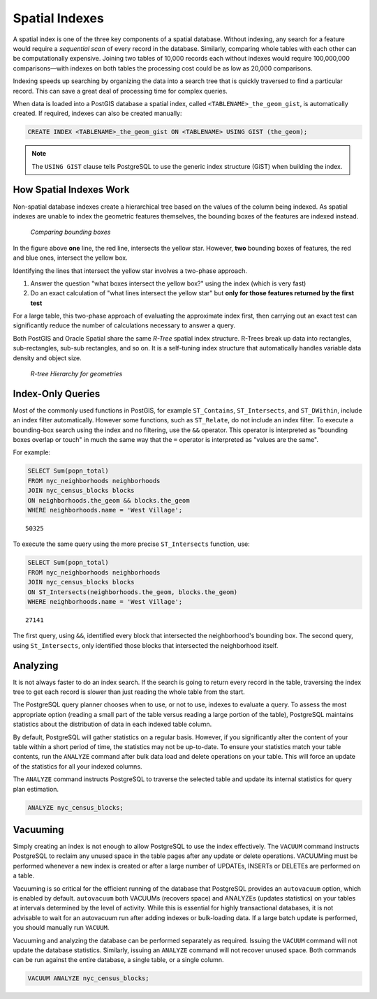 .. _dataadmin.pgBasics.indexes:

Spatial Indexes
===============

A spatial index is one of the three key components of a spatial database. Without indexing, any search for a feature would require a *sequential scan* of every record in the database. Similarly, comparing whole tables with each other can be computationally expensive. Joining two tables of 10,000 records each without indexes would require 100,000,000 comparisons—with indexes on both tables the processing cost could be as low as 20,000 comparisons. 

Indexing speeds up searching by organizing the data into a search tree that is quickly traversed to find a particular record. This can save a great deal of processing time for complex queries.


When data is loaded into a PostGIS database a spatial index, called  ``<TABLENAME>_the_geom_gist``, is automatically created. If required, indexes can also be created manually:

.. code-block:: sql

  CREATE INDEX <TABLENAME>_the_geom_gist ON <TABLENAME> USING GIST (the_geom);

.. note:: The ``USING GIST`` clause tells PostgreSQL to use the generic index structure (GiST) when building the index.


How Spatial Indexes Work
------------------------

Non-spatial database indexes create a hierarchical tree based on the values of the column being indexed. As spatial indexes are unable to index the geometric features themselves, the bounding boxes of the features are indexed instead.

.. figure:: img/indexes_bbox.png

   *Comparing bounding boxes*

In the figure above **one** line, the red line, intersects the yellow star. However, **two** bounding boxes of features, the red and blue ones, intersect the yellow box.

Identifying the lines that intersect the yellow star involves a two-phase approach.

#. Answer the question "what boxes intersect the yellow box?" using the index (which is very fast)
#. Do an exact calculation of "what lines intersect the yellow star" but **only for those features returned by the first test** 

For a large table, this two-phase approach of evaluating the approximate index first, then carrying out an exact test can significantly reduce the number of calculations necessary to answer a query.

Both PostGIS and Oracle Spatial share the same *R-Tree* spatial index structure. R-Trees break up data into rectangles, sub-rectangles, sub-sub rectangles, and so on. It is a self-tuning index structure that automatically handles variable data density and object size.

.. figure:: img/indexes_rtree.png

   *R-tree Hierarchy for geometries*

Index-Only Queries
------------------

Most of the commonly used functions in PostGIS, for example ``ST_Contains``, ``ST_Intersects``, and ``ST_DWithin``, include an index filter automatically. However some functions, such as ``ST_Relate``, do not include an index filter.
To execute a bounding-box search using the index and no filtering, use the ``&&`` operator. This operator is interpreted as "bounding boxes overlap or touch" in much the same way that the ``=`` operator is interpreted as "values are the same".

For example: 

.. code-block:: sql

  SELECT Sum(popn_total) 
  FROM nyc_neighborhoods neighborhoods
  JOIN nyc_census_blocks blocks
  ON neighborhoods.the_geom && blocks.the_geom
  WHERE neighborhoods.name = 'West Village';
  
::

  50325
  
To execute the same query using the more precise ``ST_Intersects`` function, use:

.. code-block:: sql

  SELECT Sum(popn_total) 
  FROM nyc_neighborhoods neighborhoods
  JOIN nyc_census_blocks blocks
  ON ST_Intersects(neighborhoods.the_geom, blocks.the_geom)
  WHERE neighborhoods.name = 'West Village';
  
::

  27141

The first query, using ``&&``, identified every block that intersected the neighborhood's bounding box. The second query, using ``St_Intersects``, only identified those blocks that intersected the neighborhood itself.


Analyzing
---------

It is not always faster to do an index search. If the search is going to return every record in the table, traversing the index tree to get each record is slower than just reading the whole table from the start.

The PostgreSQL query planner chooses when to use, or not to use, indexes to evaluate a query. To assess the most appropriate option (reading a small part of the table versus reading a large portion of the table), PostgreSQL maintains statistics about the distribution of data in each indexed table column. 

By default, PostgreSQL will gather statistics on a regular basis. However, if you significantly alter the content of your table within a short period of time, the statistics may not be up-to-date. To ensure your statistics match your table contents, run the ``ANALYZE`` command after bulk data load and delete operations on your table. This will force an update of the statistics for all your indexed columns.

The ``ANALYZE`` command instructs PostgreSQL to traverse the selected table and update its internal statistics for query plan estimation. 

.. code-block:: sql

   ANALYZE nyc_census_blocks;
   
Vacuuming
---------

Simply creating an index is not enough to allow PostgreSQL to use the index effectively. The ``VACUUM`` command instructs PostgreSQL to reclaim any unused space in the table pages after any update or delete operations. VACUUMing must be performed whenever a new index is created or after a large number of UPDATEs, INSERTs or DELETEs are performed on a table. 

Vacuuming is so critical for the efficient running of the database that PostgreSQL provides an ``autovacuum`` option, which is enabled by default. ``autovacuum`` both VACUUMs (recovers space) and ANALYZEs (updates statistics) on your tables at intervals determined by the level of activity. While this is essential for highly transactional databases, it is not advisable to wait for an autovacuum run after adding indexes or bulk-loading data. If a large batch update is performed, you should manually run ``VACUUM``.

Vacuuming and analyzing the database can be performed separately as required. Issuing the ``VACUUM`` command will not update the database statistics. Similarly, issuing an ``ANALYZE`` command will not recover unused space. Both commands can be run against the entire database, a single table, or a single column.

.. code-block:: sql

   VACUUM ANALYZE nyc_census_blocks;

.. todo:: add section on 3-d and 4-d indexing
